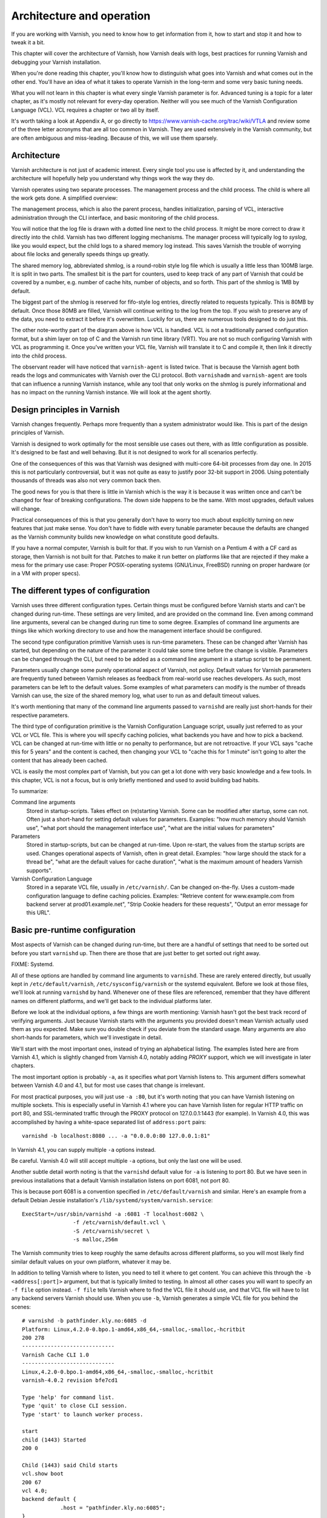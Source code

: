 Architecture and operation
==========================

If you are working with Varnish, you need to know how to get information
from it, how to start and stop it and how to tweak it a bit.

This chapter will cover the architecture of Varnish, how Varnish deals with
logs, best practices for running Varnish and debugging your Varnish
installation.

When you're done reading this chapter, you'll know how to distinguish what
goes into Varnish and what comes out in the other end. You'll have an idea
of what it takes to operate Varnish in the long-term and some very basic
tuning needs.

What you will not learn in this chapter is what every single Varnish
parameter is for. Advanced tuning is a topic for a later chapter, as it's
mostly not relevant for every-day operation. Neither will you see much of
the Varnish Configuration Language (VCL). VCL requires a chapter or two all
by itself.

It's worth taking a look at Appendix A, or go directly to
https://www.varnish-cache.org/trac/wiki/VTLA and review some of the three
letter acronyms that are all too common in Varnish. They are used
extensively in the Varnish community, but are often ambiguous and
miss-leading. Because of this, we will use them sparsely.

Architecture
------------

Varnish architecture is not just of academic interest. Every single tool
you use is affected by it, and understanding the architecture will
hopefully help you understand why things work the way they do.

Varnish operates using two separate processes. The management process and
the child process. The child is where all the work gets done. A simplified
overview:

.. image:: img/c3/architecture.png

The management process, which is also the parent process, handles
initialization, parsing of VCL, interactive administration through the CLI
interface, and basic monitoring of the child process.

You will notice that the log file is drawn with a dotted line next to the
child process. It might be more correct to draw it directly into the child.
Varnish has two different logging mechanisms. The manager process will
typically log to `syslog`, like you would expect, but the child logs to a
shared memory log instead. This saves Varnish the trouble of worrying
about file locks and generally speeds things up greatly.

The shared memory log, abbreviated shmlog, is a round-robin style log file
which is usually a little less than 100MB large. It is split in two parts.
The smallest bit is the part for counters, used to keep track of any part
of Varnish that could be covered by a number, e.g. number of cache hits,
number of objects, and so forth. This part of the shmlog is 1MB by default.

The biggest part of the shmlog is reserved for fifo-style log entries,
directly related to requests typically. This is 80MB by default. Once those
80MB are filled, Varnish will continue writing to the log from the top. If
you wish to preserve any of the data, you need to extract it before it's
overwritten. Luckily for us, there are numerous tools designed to do just
this.

The other note-worthy part of the diagram above is how VCL is handled. VCL
is not a traditionally parsed configuration format, but a shim layer on top
of C and the Varnish run time library (VRT). You are not so much
configuring Varnish with VCL as programming it. Once you've written your
VCL file, Varnish will translate it to C and compile it, then link it
directly into the child process.

The observant reader will have noticed that ``varnish-agent`` is listed
twice. That is because the Varnish agent both reads the logs and
communicates with Varnish over the CLI protocol. Both ``varnishadm`` and
``varnish-agent`` are tools that can influence a running Varnish instance,
while any tool that only works on the shmlog is purely informational and
has no impact on the running Varnish instance. We will look at the agent
shortly.

Design principles in Varnish
----------------------------

Varnish changes frequently. Perhaps more frequently than a system
administrator would like. This is part of the design principles of Varnish.

Varnish is designed to work optimally for the most sensible use cases out
there, with as little configuration as possible. It's designed to be fast
and well behaving. But it is not designed to work for all scenarios
perfectly.

One of the consequences of this was that Varnish was designed with
multi-core 64-bit processes from day one. In 2015 this is not particularly
controversial, but it was not quite as easy to justify poor 32-bit support
in 2006. Using potentially thousands of threads was also not very common
back then.

The good news for you is that there is little in Varnish which is the way
it is because it was written once and can't be changed for fear of breaking
configurations. The down side happens to be the same. With most upgrades,
default values will change.

Practical consequences of this is that you generally don't have to worry
too much about explicitly turning on new features that just make sense. You
don't have to fiddle with every tunable parameter because the defaults are
changed as the Varnish community builds new knowledge on what constitute
good defaults.

If you have a normal computer, Varnish is built for that. If you wish to
run Varnish on a Pentium 4 with a CF card as storage, then Varnish is not
built for that. Patches to make it run better on platforms like that are
rejected if they make a mess for the primary use case: Proper
POSIX-operating systems (GNU/Linux, FreeBSD) running on proper hardware
(or in a VM with proper specs).

The different types of configuration
------------------------------------

Varnish uses three different configuration types. Certain things
must be configured before Varnish starts and can't be changed during
run-time. These settings are very limited, and are provided on the command
line. Even among command line arguments, several can be changed during run
time to some degree. Examples of command line arguments are things like
which working directory to use and how the management interface should be
configured.

The second type configuration primitive Varnish uses is run-time
parameters. These can be changed after Varnish has started, but depending
on the nature of the parameter it could take some time before the change is
visible. Parameters can be changed through the CLI, but need to be added as
a command line argument in a startup script to be permanent.

Parameters usually change some purely operational aspect of Varnish, not
policy. Default values for Varnish parameters are frequently tuned between
Varnish releases as feedback from real-world use reaches developers. As
such, most parameters can be left to the default values. Some examples of
what parameters can modify is the number of threads Varnish can use, the
size of the shared memory log, what user to run as and default timeout
values.

It's worth mentioning that many of the command line arguments passed to
``varnishd`` are really just short-hands for their respective parameters.

The third type of configuration primitive is the Varnish Configuration
Language script, usually just referred to as your VCL or VCL file. This is
where you will specify caching policies, what backends you have and how to
pick a backend. VCL can be changed at run-time with little or no penalty to
performance, but are not retroactive. If your VCL says "cache this for 5
years" and the content is cached, then changing your VCL to "cache
this for 1 minute" isn't going to alter the content that has already been
cached.

VCL is easily the most complex part of Varnish, but you can get a lot done
with very basic knowledge and a few tools. In this chapter, VCL is not a
focus, but is only briefly mentioned and used to avoid building bad habits.

To summarize:

Command line arguments
        Stored in startup-scripts. Takes effect on (re)starting Varnish.
        Some can be modified after startup, some can not. Often just a
        short-hand for setting default values for parameters. Examples:
        "how much memory should Varnish use", "what port should the
        management interface use", "what are the initial values for
        parameters"

Parameters
        Stored in startup-scripts, but can be changed at run-time. Upon
        re-start, the values from the startup scripts are used. Changes
        operational aspects of Varnish, often in great detail. Examples:
        "how large should the stack for a thread be", "what are the default
        values for cache duration", "what is the maximum amount of headers
        Varnish supports".

Varnish Configuration Language
        Stored in a separate VCL file, usually in ``/etc/varnish/``. Can be
        changed on-the-fly. Uses a custom-made configuration language to
        define caching policies. Examples: "Retrieve content for
        www.example.com from backend server at prod01.example.net", "Strip
        Cookie headers for these requests", "Output an error message for
        this URL".

Basic pre-runtime configuration
-------------------------------

Most aspects of Varnish can be changed during run-time, but there are a
handful of settings that need to be sorted out before you start
``varnishd`` up. Then there are those that are just better to get sorted
out right away.

FIXME: Systemd.

All of these options are handled by command line arguments to ``varnishd``.
These are rarely entered directly, but usually kept in
``/etc/default/varnish``, ``/etc/sysconfig/varnish`` or the systemd
equivalent. Before we look at those files, we'll look at running
``varnishd`` by hand. Whenever one of these files are referenced, remember
that they have different names on different platforms, and we'll get back
to the individual platforms later.

Before we look at the individual options, a few things are worth
mentioning: Varnish hasn't got the best track record of verifying
arguments. Just because Varnish starts with the arguments you provided
doesn't mean Varnish actually used them as you expected. Make sure you
double check if you deviate from the standard usage. Many arguments are
also short-hands for parameters, which we'll investigate in detail.

We'll start with the most important ones, instead of trying an alphabetical
listing. The examples listed here are from Varnish 4.1, which is slightly
changed from Varnish 4.0, notably adding `PROXY` support, which we will
investigate in later chapters.

The most important option is probably ``-a``, as it specifies what port
Varnish listens to. This argument differs somewhat between Varnish 4.0 and
4.1, but for most use cases that change is irrelevant.

For most practical purposes, you will just use ``-a :80``, but it's worth
noting that you can have Varnish listening on multiple sockets. This is
especially useful in Varnish 4.1 where you can have Varnish listen for
regular HTTP traffic on port 80, and SSL-terminated traffic through the
PROXY protocol on 127.0.0.1:1443 (for example). In Varnish 4.0, this was
accomplished by having a white-space separated list of ``address:port``
pairs::

        varnishd -b localhost:8080 ... -a "0.0.0.0:80 127.0.0.1:81"

In Varnish 4.1, you can supply multiple ``-a`` options instead.

Be careful. Varnish 4.0 will still accept multiple ``-a`` options, but only
the last one will be used.

Another subtle detail worth noting is that the ``varnishd`` default value
for ``-a`` is listening to port 80. But we have seen in previous
installations that a default Varnish installation listens on port 6081, not
port 80.

This is because port 6081 is a convention specified in
``/etc/default/varnish`` and similar. Here's an example from a default
Debian Jessie installation's ``/lib/systemd/system/varnish.service``::

        ExecStart=/usr/sbin/varnishd -a :6081 -T localhost:6082 \
                        -f /etc/varnish/default.vcl \
                        -S /etc/varnish/secret \
                        -s malloc,256m

The Varnish community tries to keep roughly the same defaults across
different platforms, so you will most likely find similar default values on
your own platform, whatever it may be.

In addition to telling Varnish where to listen, you need to tell it where
to get content. You can achieve this through the ``-b <address[:port]>``
argument, but that is typically limited to testing. In almost all other
cases you will want to specify an ``-f file`` option instead. ``-f file``
tells Varnish where to find the VCL file it should use, and that VCL file
will have to list any backend servers Varnish should use. When you use
``-b``, Varnish generates a simple VCL file for you behind the scenes::

        # varnishd -b pathfinder.kly.no:6085 -d
        Platform: Linux,4.2.0-0.bpo.1-amd64,x86_64,-smalloc,-smalloc,-hcritbit
        200 278     
        -----------------------------
        Varnish Cache CLI 1.0
        -----------------------------
        Linux,4.2.0-0.bpo.1-amd64,x86_64,-smalloc,-smalloc,-hcritbit
        varnish-4.0.2 revision bfe7cd1

        Type 'help' for command list.
        Type 'quit' to close CLI session.
        Type 'start' to launch worker process.

        start
        child (1443) Started
        200 0       

        Child (1443) said Child starts
        vcl.show boot
        200 67      
        vcl 4.0;
        backend default {
                    .host = "pathfinder.kly.no:6085";
        }

There are two more rather trivial, but important, options that all proper
Varnish installations use: ``-T`` and ``-S``. The ``-T`` option specifies a
listening socket for Varnish's management CLI. Since its introduction, the
convention has been to run the CLI interface on ``127.0.0.1:6082``, and
this is seen in most Varnish distributions. However the actual default for
the ``varnishd`` binary in Version 4 and newer is a random port and secret
file.

The ``-S`` argument lets you specify a file which contains a shared secret
that management tools can use to authenticate to Varnish. This is referred
to as the `secret file` and should contain random data, typically 256 bytes
worth. The content is never sent over the network, but used to verify
clients. All tools that are to interact with Varnish must be able to read
the content of this file.

The best part about both ``-T`` and ``-S`` is that you don't really have to
think too much about them. ``varnishadm`` and other tools that use the
management port can read those arguments directly from the ``shmlog``.
Example::

        # varnishd -b localhost:8080
        # netstat -nlpt
        Active Internet connections (only servers)
        Proto Recv-Q Send-Q Local Address      Foreign Address  State PID/Program name
        tcp        0      0 127.0.0.1:37860    0.0.0.0:*        LISTEN 2172/varnishd   
        tcp        0      0 0.0.0.0:80         0.0.0.0:*        LISTEN -               
        tcp6       0      0 :::80              :::*             LISTEN -               
        tcp6       0      0 ::1:35863          :::*             LISTEN 2172/varnishd   
        # varnishadm status
        Child in state running
        # varnishadm -T localhost:37860 status
        Authentication required
        # varnishadm -T localhost:37860 -S /var/lib/varnish/c496eeac1030/_.secret status
        Child in state running

Notice how ``varnishadm`` works with zero arguments, but if you start
adding ``-T`` you also have to specify the ``-S``. ``varnishadm`` and
``varnish-agent`` can re-use multiple options from ``varnishd`` (``-T``,
``-S``, ``-n``).

Many Varnish installations default to using ``-S /etc/varnish/secret``.
This is largely for historic reasons, but is a useful habit in case you end
up with multiple Varnish instances over multiple machines.

To summarize:

``-a <listen address>``
        Listen address. Typically set to :80. Format for specifying multiple listening
        sockets varies between Varnish 4.0 and 4.1.

``-b <address[:port]>``
        Specify backend address. Mostly for testing, mutually exclusive
        with ``-f`` (VCL).

``-f <vclfile>``
        Specify path to VCL file to use at startup.

``-T address:port``
        Set management/CLI listening address. Used for controlling Varnish.
        ``varnishd`` default is random, but ``127.0.0.1:6082`` is a common
        value used in default installations.

``-S <secret file>``
        Used to secure the management CLI. Points to a file with random
        data that both ``varnishd`` and management clients like
        ``varnishadm`` must have access to. Often set to
        ``/etc/varnish/secret``. Shouldn't matter where it is as long as
        ``varnishadm`` can read it and the shmlog.


Other useful ``varnishd`` arguments
-----------------------------------

You almost always want to specify an ``-s`` option. This is used to set how
large Varnish's cache will be, and what underlying method is used to cache.
This is an extensive topic, but for now, use ``-s malloc,<size>``, for
example ``-s malloc,256M``. For most systems, using ``-s malloc,<size>``,
where ``<size>`` is slightly less than the system memory is a good
practice. We will come back to this in later chapters.

You've seen ``varnishd -d`` in examples, and ``varnishd -F`` is similar in
that it runs ``varnishd`` in the foreground.  ``-d`` can be used to test as
it will connect your terminal to the Varnish CLI. ``-F`` is less useful, as
you wont be able to control Varnish without running ``varnishadm`` in a
different shell. In normal use, both ``-d`` and ``-F`` are considered
rather exotic.

``-n dir`` is used to control the Varnish working directory and name. The
directory argument can either just be a simple name, like ``-n
frontserver``, in which case Varnish will use a working directory named
``frontserver``  in its default path, typically
``/var/lib/varnish/frontserver/``. You can also provide a full path
instead. Whenever you alter ``-n``, you need to provide that same ``-n``
argument to any Varnish-tool you want to use. There are two use cases for
``-n``:

1. Running multiple Varnish instances on the same machine. Give each a
   different ``-n`` to make this work.
2. Run ``varnishd`` as a user that doesn't have access to the default
   working directory. This can be handy during development or testing to
   avoid having to start Varnish as the root user.

If you look in the working directory, you can see your shmlog file and the
compiled VCL, among other things::

        # ls /var/lib/varnish/
        # varnishd -b localhost:8080
        # ls /var/lib/varnish/
        3da4db675c6b
        # ls /var/lib/varnish/3da4db675c6b/
        _.secret  _.vsm  vcl.QakoKN_T.so
        # varnishd -b localhost:8110 -a :81 -n test
        # ls /var/lib/varnish/
        3da4db675c6b  test
        # ls /var/lib/varnish/test/
        _.secret  _.vsm  vcl.Lnayret_.so
        # netstat -nlpt
        Active Internet connections (only servers)
        Proto Recv-Q Send-Q Local Address    Foreign Address   State    PID/Program name
        tcp        0      0 127.0.0.1:34504  0.0.0.0:*         LISTEN   502/varnishd    
        tcp        0      0 127.0.0.1:42797  0.0.0.0:*         LISTEN   262/varnishd    
        tcp        0      0 0.0.0.0:80       0.0.0.0:*         LISTEN   -               
        tcp        0      0 0.0.0.0:81       0.0.0.0:*         LISTEN   -               
        tcp6       0      0 ::1:39843        :::*              LISTEN   262/varnishd    
        tcp6       0      0 :::80            :::*              LISTEN   -               
        tcp6       0      0 :::81            :::*              LISTEN   -               
        tcp6       0      0 ::1:43220        :::*              LISTEN   502/varnishd    

A common task you have is to verify that your VCL is correct before you try
loading it. This can be done implicitly with the ``-C`` option. It will
either give you a syntax error for your VCL or a whole lot of C code, which
happens to be your VCL translated to C::

        # cat /etc/varnish/test.vcl 
        vcl 4.0;

        broken VCL backend localhost {
                .host = "localhost";
                .port = "8080";
        }
        # varnishd -C -f /etc/varnish/test.vcl 
        Message from VCC-compiler:
        Expected one of
                'acl', 'sub', 'backend', 'director', 'probe', 'import',  or 'vcl'
        Found: 'broken' at
        ('input' Line 3 Pos 1)
        broken VCL backend localhost {
        ######------------------------

        Running VCC-compiler failed, exited with 2

        VCL compilation failed
        # echo $?
        2

Note that the return-code of ``varnishd -C -f vcl`` is false if the VCL
fails to compile. Fixing the VCL::

        # cat /etc/varnish/test-ok.vcl 
        vcl 4.0;

        backend localhost {
                .host = "localhost";
                .port = "8080";
        }
        # varnishd -C -f /etc/varnish/test-ok.vcl
        /* ---===### include/vcl.h ###===--- */

        /*
         * NB:  This file is machine generated, DO NOT EDIT!
         *
         * Edit and run generate.py instead
         */

        struct vrt_ctx;
        struct req;
        (......)

        # echo $?
        0

A more useful example::

        # varnishd -C -f /etc/varnish/test.vcl >/dev/null && echo "VCL OK" || echo "VCL NOT OK" 
        Message from VCC-compiler:
        Expected one of
                'acl', 'sub', 'backend', 'director', 'probe', 'import',  or 'vcl'
        Found: 'broken' at
        ('input' Line 3 Pos 1)
        broken VCL backend localhost {
        ######------------------------

        Running VCC-compiler failed, exited with 2

        VCL compilation failed
        VCL NOT OK
        # varnishd -C -f /etc/varnish/test-ok.vcl >/dev/null && echo "VCL OK" || echo "VCL NOT OK" 
        VCL OK

Perhaps not the prettiest syntax check, but it gets the job done.

There are other options, but they are quite advanced and generally best
left alone. We will cover them in more advanced chapters.

Startup scripts
---------------

Use standard software packages from either your distribution of choice or
Varnish Cache will provide you with a default startup script. Use it. Do
not write your own.

Varnish Cache development focuses on GNU/Linux and FreeBSD, with some
occasional attention directed towards Solaris.

But the vast majority of Varnish Cache operational focus is on GNU/Linux,
more specifically on Fedora-derived systems, such as Red Hat Enterprise
Linux (RHEL), Fedora, CentOS and Scientific Linux, or on Debian and Ubuntu.
These are the distributions where Varnish packaging is best maintained and
they deliver top-quality Varnish packages.

This, combined with Varnish developers' habit of frequently changing Varnish
default behavior to the better means that very changes are needed to get a
basic Varnish installation going.

Since before GNU/Linux existed, System V-styled init scripts have been used
to boot Unix-like machines. This has been the case for GNU/Linux too. Until
recently, when ``upstart`` and ``systemd`` came around. By now, all the
major GNU/Linux use or are preparing to use ``systemd``. That means that if
you have older installations, the specific way Varnish is started will be
different than how it's started on newer installations. In the end, though,
it all boils down to one thing: you have to know into which file you need
to add your ``varnishd`` start-up arguments, and what commands to use to
start and stop it.

Where your distribution keeps its configuration will vary, but in short:

- They all keep VCL and secret files in ``/etc/varnish`` by default.
- Before systemd, Debian/Ubuntu kept startup arguments in
  ``/etc/default/varnish``.
- Before systemd, Red Had Enterprise Linux/CentOS/Fedora kept startup
  arguments in ``/etc/sysconfig/varnish``.
- With systemd, startup arguments are kept in
  ``/lib/systemd/system/varnish.service`` for both distribution families.
  That file should be copied to ``/etc/systemd/system/varnish.service`` if
  you mean to modify it.
- Recent RHEL/Fedora packages use ``/etc/varnish/varnish.params``. A
  similar strategy is expected for other distributions too in the future.

For starting and stopping, it's a little simpler:

- If you have systemd, use ``systemctl
  <start|stop|reload|restart> varnish.service``.
- If have System V scripts, use ``service varnish
  <stop|start|reload|restart>``.

To enable or disable starting Varnish at boot, you can use ``systemctl
<enable|disable> varnish.service`` on Systemd-systems.

The biggest benefit of using the distribution-provided startup script,
beyond not having to write one yourself, is that all the little details are
handled correctly according to your distribution. The most common mistake
seen on systems using custom-scripts is to not issue ``ulimit -n``, which
has often limited Varnish to only 1024 file descriptors. This will directly
influence how many concurrent connections and threads Varnish can handle.
The distribution-provided scripts handle this for you, and more.


